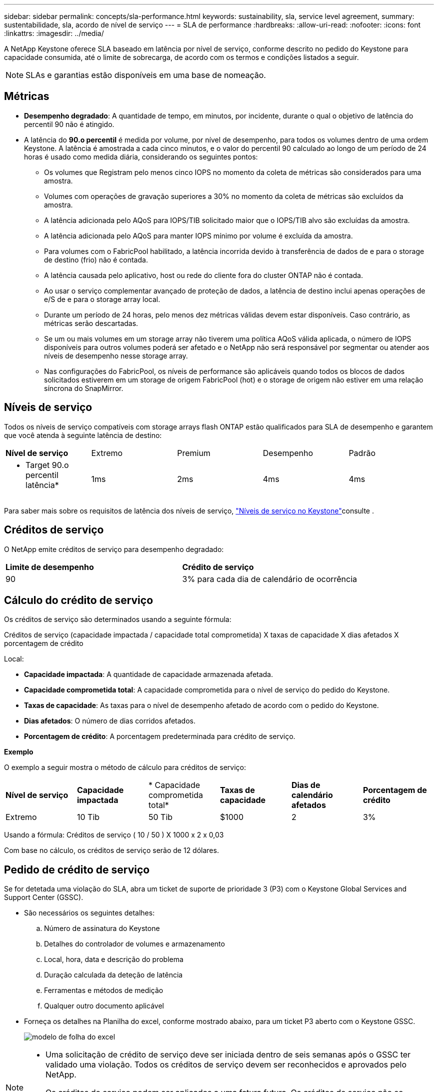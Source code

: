 ---
sidebar: sidebar 
permalink: concepts/sla-performance.html 
keywords: sustainability, sla, service level agreement, 
summary: sustentabilidade, sla, acordo de nível de serviço 
---
= SLA de performance
:hardbreaks:
:allow-uri-read: 
:nofooter: 
:icons: font
:linkattrs: 
:imagesdir: ../media/


[role="lead"]
A NetApp Keystone oferece SLA baseado em latência por nível de serviço, conforme descrito no pedido do Keystone para capacidade consumida, até o limite de sobrecarga, de acordo com os termos e condições listados a seguir.


NOTE: SLAs e garantias estão disponíveis em uma base de nomeação.



== Métricas

* *Desempenho degradado*: A quantidade de tempo, em minutos, por incidente, durante o qual o objetivo de latência do percentil 90 não é atingido.
* A latência do *90.o percentil* é medida por volume, por nível de desempenho, para todos os volumes dentro de uma ordem Keystone. A latência é amostrada a cada cinco minutos, e o valor do percentil 90 calculado ao longo de um período de 24 horas é usado como medida diária, considerando os seguintes pontos:
+
** Os volumes que Registram pelo menos cinco IOPS no momento da coleta de métricas são considerados para uma amostra.
** Volumes com operações de gravação superiores a 30% no momento da coleta de métricas são excluídos da amostra.
** A latência adicionada pelo AQoS para IOPS/TIB solicitado maior que o IOPS/TIB alvo são excluídas da amostra.
** A latência adicionada pelo AQoS para manter IOPS mínimo por volume é excluída da amostra.
** Para volumes com o FabricPool habilitado, a latência incorrida devido à transferência de dados de e para o storage de destino (frio) não é contada.
** A latência causada pelo aplicativo, host ou rede do cliente fora do cluster ONTAP não é contada.
** Ao usar o serviço complementar avançado de proteção de dados, a latência de destino inclui apenas operações de e/S de e para o storage array local.
** Durante um período de 24 horas, pelo menos dez métricas válidas devem estar disponíveis. Caso contrário, as métricas serão descartadas.
** Se um ou mais volumes em um storage array não tiverem uma política AQoS válida aplicada, o número de IOPS disponíveis para outros volumes poderá ser afetado e o NetApp não será responsável por segmentar ou atender aos níveis de desempenho nesse storage array.
** Nas configurações do FabricPool, os níveis de performance são aplicáveis quando todos os blocos de dados solicitados estiverem em um storage de origem FabricPool (hot) e o storage de origem não estiver em uma relação síncrona do SnapMirror.






== Níveis de serviço

Todos os níveis de serviço compatíveis com storage arrays flash ONTAP estão qualificados para SLA de desempenho e garantem que você atenda à seguinte latência de destino:

|===


| *Nível de serviço* | Extremo | Premium | Desempenho | Padrão 


 a| 
* Target 90.o percentil latência*
| 1ms | 2ms | 4ms | 4ms 
|===
Para saber mais sobre os requisitos de latência dos níveis de serviço, link:../concepts/service-levels.html["Níveis de serviço no Keystone"]consulte .



== Créditos de serviço

O NetApp emite créditos de serviço para desempenho degradado:

|===


| *Limite de desempenho* | *Crédito de serviço* 


 a| 
90
| 3% para cada dia de calendário de ocorrência 
|===


== Cálculo do crédito de serviço

Os créditos de serviço são determinados usando a seguinte fórmula:

Créditos de serviço (capacidade impactada / capacidade total comprometida) X taxas de capacidade X dias afetados X porcentagem de crédito

Local:

* *Capacidade impactada*: A quantidade de capacidade armazenada afetada.
* *Capacidade comprometida total*: A capacidade comprometida para o nível de serviço do pedido do Keystone.
* *Taxas de capacidade*: As taxas para o nível de desempenho afetado de acordo com o pedido do Keystone.
* *Dias afetados*: O número de dias corridos afetados.
* *Porcentagem de crédito*: A porcentagem predeterminada para crédito de serviço.


*Exemplo*

O exemplo a seguir mostra o método de cálculo para créditos de serviço:

|===


| *Nível de serviço* | *Capacidade impactada* | * Capacidade comprometida total* | *Taxas de capacidade* | *Dias de calendário afetados* | *Porcentagem de crédito* 


 a| 
Extremo
| 10 Tib | 50 Tib | $1000 | 2 | 3% 
|===
Usando a fórmula: Créditos de serviço ( 10 / 50 ) X 1000 x 2 x 0,03

Com base no cálculo, os créditos de serviço serão de 12 dólares.



== Pedido de crédito de serviço

Se for detetada uma violação do SLA, abra um ticket de suporte de prioridade 3 (P3) com o Keystone Global Services and Support Center (GSSC).

* São necessários os seguintes detalhes:
+
.. Número de assinatura do Keystone
.. Detalhes do controlador de volumes e armazenamento
.. Local, hora, data e descrição do problema
.. Duração calculada da deteção de latência
.. Ferramentas e métodos de medição
.. Qualquer outro documento aplicável


* Forneça os detalhes na Planilha do excel, conforme mostrado abaixo, para um ticket P3 aberto com o Keystone GSSC.
+
image:sla-breach.png["modelo de folha do excel"]



[NOTE]
====
* Uma solicitação de crédito de serviço deve ser iniciada dentro de seis semanas após o GSSC ter validado uma violação. Todos os créditos de serviço devem ser reconhecidos e aprovados pelo NetApp.
* Os créditos de serviço podem ser aplicados a uma fatura futura. Os créditos de serviço não se aplicam a assinaturas expiradas do Keystone. Para saber mais, link:../concepts/gssc.html["Centro de suporte a Serviços globais da NetApp"]consulte .


====